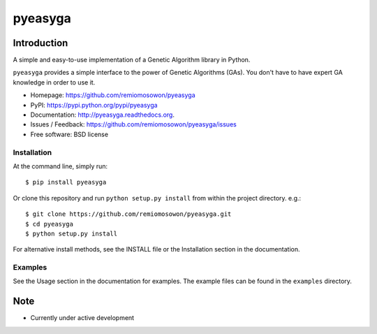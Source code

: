 pyeasyga
========

|PyPI| |Build Status| |Coverage Status| |Downloads|


Introduction
------------
A simple and easy-to-use implementation of a Genetic Algorithm library in Python.

``pyeasyga`` provides a simple interface to the power of Genetic Algorithms
(GAs). You don't have to have expert GA knowledge in order to use it.

* Homepage: https://github.com/remiomosowon/pyeasyga
* PyPI: https://pypi.python.org/pypi/pyeasyga
* Documentation: http://pyeasyga.readthedocs.org.
* Issues / Feedback: https://github.com/remiomosowon/pyeasyga/issues 
* Free software: BSD license


Installation
~~~~~~~~~~~~

At the command line, simply run::

    $ pip install pyeasyga

Or clone this repository and run ``python setup.py install`` from within the project directory. e.g.::

    $ git clone https://github.com/remiomosowon/pyeasyga.git
    $ cd pyeasyga
    $ python setup.py install

For alternative install methods, see the INSTALL file or the Installation 
section in the documentation.


Examples
~~~~~~~~

See the Usage section in the documentation for examples. The example files can 
be found in the ``examples`` directory.


Note
-----

* Currently under active development


.. |PyPI| image:: https://badge.fury.io/py/pyeasyga.png
   :target: http://badge.fury.io/py/pyeasyga

.. |Build Status| image:: https://travis-ci.org/remiomosowon/pyeasyga.png?branch=develop
   :target: https://travis-ci.org/remiomosowon/pyeasyga

.. |Coverage Status| image:: https://coveralls.io/repos/remiomosowon/pyeasyga/badge.png?branch=develop
   :target: https://coveralls.io/r/remiomosowon/pyeasyga?branch=develop

.. |Downloads| image:: https://img.shields.io/pypi/dm/pyeasyga.png
   :target: https://pypi.python.org/pypi/pyeasyga

